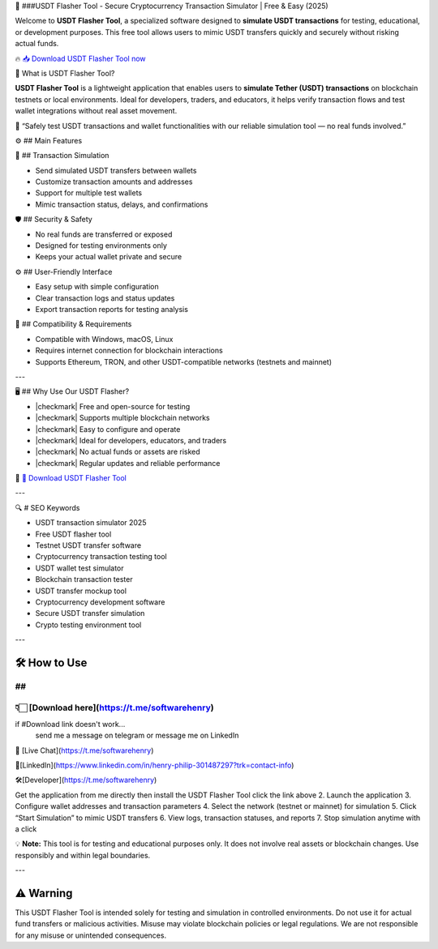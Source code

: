 
🎯 ###USDT Flasher Tool - 
Secure Cryptocurrency Transaction Simulator | Free & Easy (2025)


Welcome to **USDT Flasher Tool**, a specialized software designed to **simulate USDT transactions** for testing, educational, or development purposes. This free tool allows users to mimic USDT transfers quickly and securely without risking actual funds.


🔥 `📥 Download USDT Flasher Tool now <https://t.me/softwarehenry/>`_



🎩 What is USDT Flasher Tool?


**USDT Flasher Tool** is a lightweight application that enables users to **simulate Tether (USDT) transactions** on blockchain testnets or local environments. Ideal for developers, traders, and educators, it helps verify transaction flows and test wallet integrations without real asset movement.

🧠 “Safely test USDT transactions and wallet functionalities with our reliable simulation tool — no real funds involved.”




⚙️ ## Main Features



🔄 ## Transaction Simulation


* Send simulated USDT transfers between wallets
* Customize transaction amounts and addresses
* Support for multiple test wallets
* Mimic transaction status, delays, and confirmations


🛡️ ## Security & Safety


* No real funds are transferred or exposed
* Designed for testing environments only
* Keeps your actual wallet private and secure


⚙️ ## User-Friendly Interface


* Easy setup with simple configuration
* Clear transaction logs and status updates
* Export transaction reports for testing analysis


🧰 ## Compatibility & Requirements


* Compatible with Windows, macOS, Linux
* Requires internet connection for blockchain interactions
* Supports Ethereum, TRON, and other USDT-compatible networks (testnets and mainnet)

---


🖥️ ## Why Use Our USDT Flasher?


* |checkmark| Free and open-source for testing
* |checkmark| Supports multiple blockchain networks
* |checkmark| Easy to configure and operate
* |checkmark| Ideal for developers, educators, and traders
* |checkmark| No actual funds or assets are risked
* |checkmark| Regular updates and reliable performance

🔗 `🚀 Download USDT Flasher Tool <https://t.me/softwarehenry/>`_

---

🔍 # SEO Keywords



* USDT transaction simulator 2025
* Free USDT flasher tool
* Testnet USDT transfer software
* Cryptocurrency transaction testing tool
* USDT wallet test simulator
* Blockchain transaction tester
* USDT transfer mockup tool
* Cryptocurrency development software
* Secure USDT transfer simulation
* Crypto testing environment tool

---

=============================
🛠️ How to Use
=============================
## 
===================
👇🏻 [Download here](https://t.me/softwarehenry)
===================

if #Download link doesn't work...
	send me a message on telegram or message me on LinkedIn 
📨 [Live Chat](https://t.me/softwarehenry)

📨[LinkedIn](https://www.linkedin.com/in/henry-philip-301487297?trk=contact-info)

🛠️[Developer](https://t.me/softwarehenry)

Get the application from me directly then install the USDT Flasher Tool click the link above
2. Launch the application
3. Configure wallet addresses and transaction parameters
4. Select the network (testnet or mainnet) for simulation
5. Click “Start Simulation” to mimic USDT transfers
6. View logs, transaction statuses, and reports
7. Stop simulation anytime with a click

💡 **Note:** This tool is for testing and educational purposes only. It does not involve real assets or blockchain changes. Use responsibly and within legal boundaries.

---

=============
⚠️ Warning
=============

This USDT Flasher Tool is intended solely for testing and simulation in controlled environments. Do not use it for actual fund transfers or malicious activities. Misuse may violate blockchain policies or legal regulations. We are not responsible for any misuse or unintended consequences.
